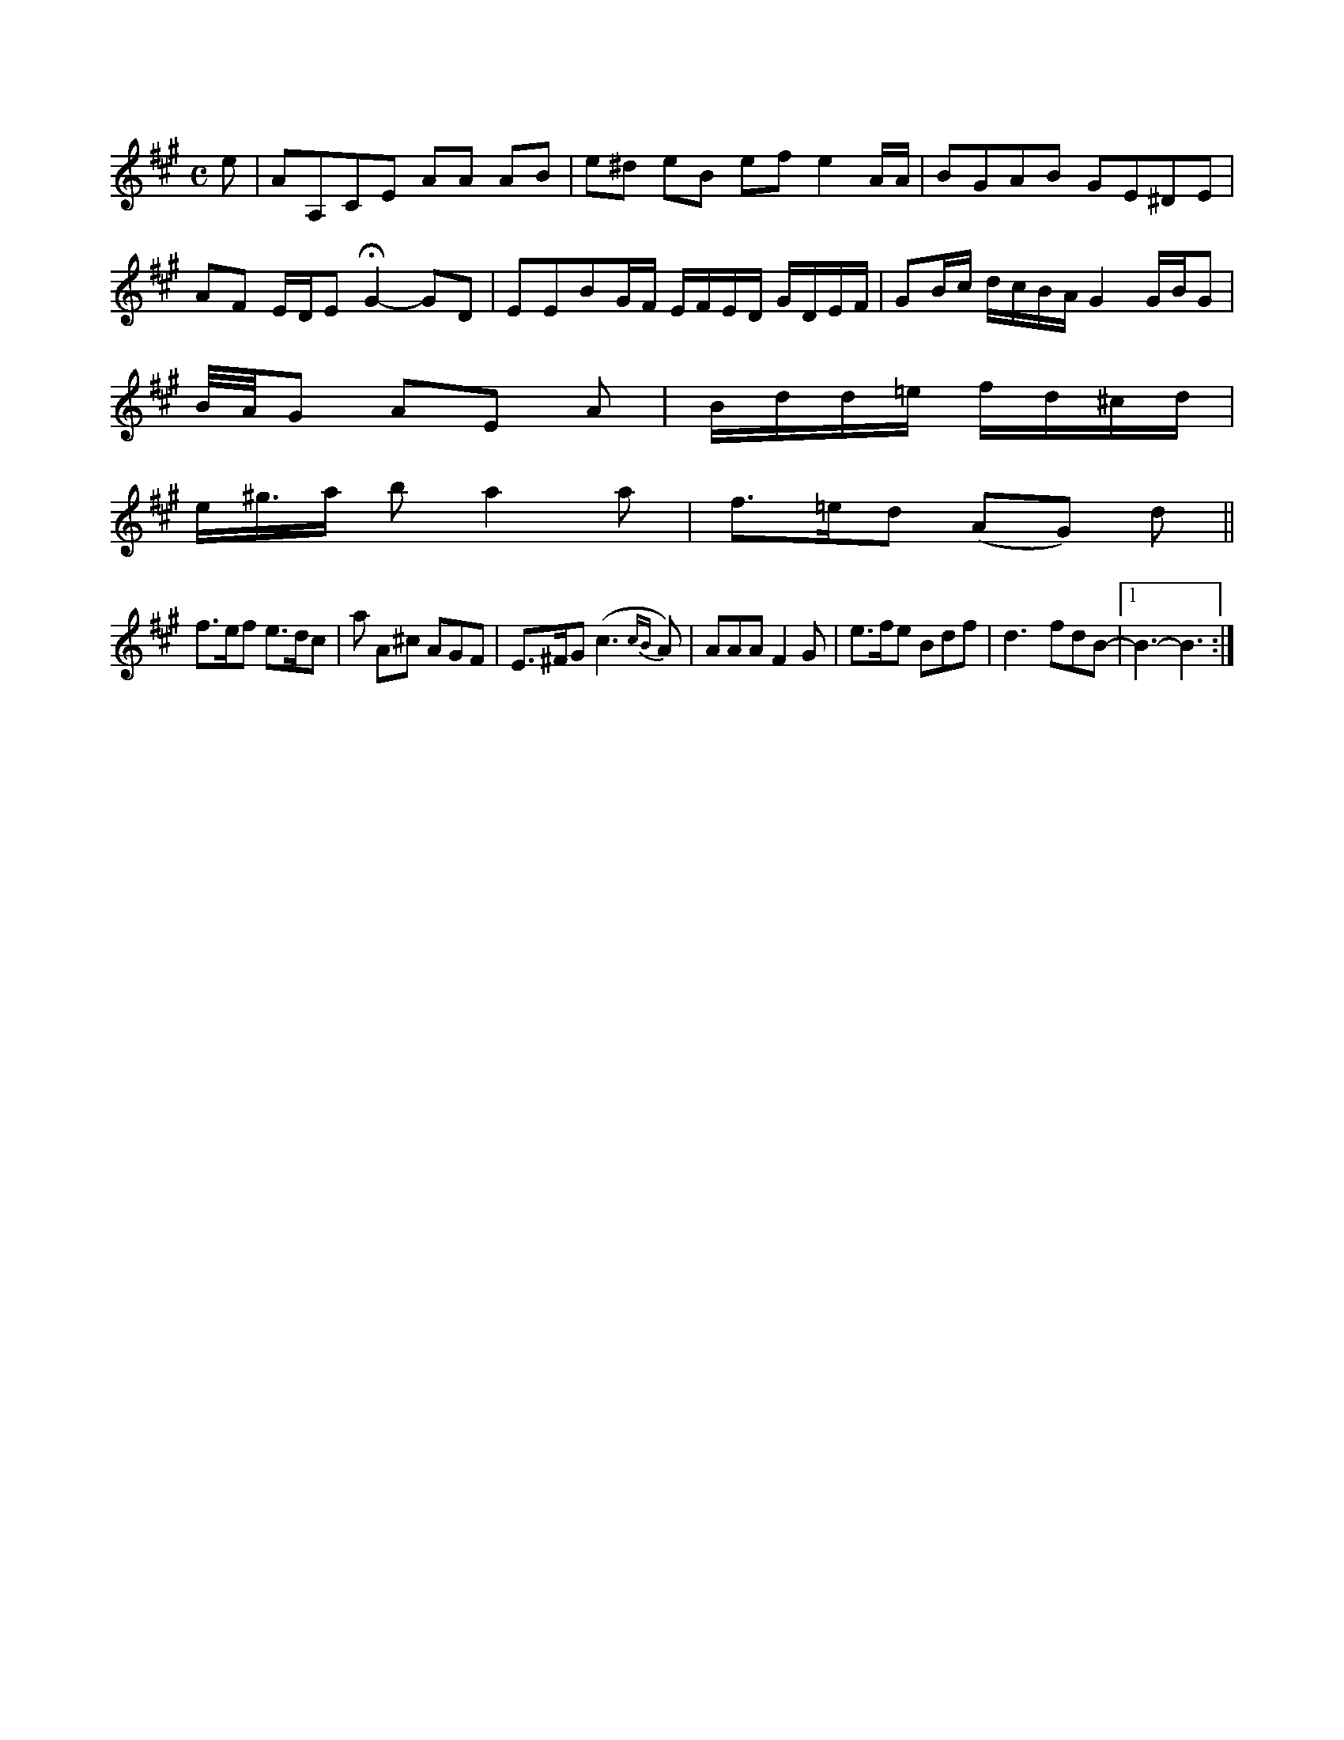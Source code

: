 X: 13219
U:~=!turn!
M:C
L:1/8
K:A
e | AA,CE AA AB | e^d eB- ef e2A/A/ | BGAB GE^DE | AF E/D/E HG2-GD |\
EEBG/F/ E/F/E/D/ G/D/E/F/ | GB/c/ d/c/B/A/ G2 G/B/G |
\
B/4A/4G AE A | B/d/d/=e/ f/d/^c/d/ |
e/^g/>a b a2 a | f>=ed (AG) d ||
f>ef e>dc | a A^c AGF | E>^FG (c3{cB}A) | AAA F2G | e>fe Bdf !/!| \
d3- fdB- |[1 B3- B3 :|


